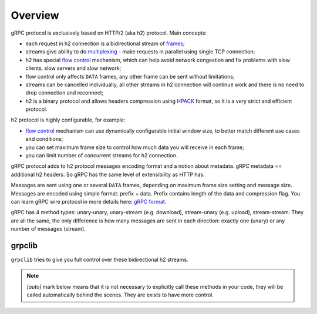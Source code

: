Overview
========

gRPC protocol is exclusively based on HTTP/2 (aka h2) protocol. Main concepts:

- each request in h2 connection is a bidirectional stream of frames_;
- streams give ability to do multiplexing_ - make requests in parallel using
  single TCP connection;
- h2 has special `flow control`_ mechanism, which can help avoid network
  congestion and fix problems with slow clients, slow servers and slow network;
- flow control only affects ``DATA`` frames, any other frame can be sent
  without limitations;
- streams can be cancelled individually, all other streams in h2 connection
  will continue work and there is no need to drop connection and reconnect;
- h2 is a binary protocol and allows headers compression using HPACK_ format,
  so it is a very strict and efficient protocol.

h2 protocol is highly configurable, for example:

- `flow control`_ mechanism can use dynamically configurable
  initial window size, to better match different use cases and conditions;
- you can set maximum frame size to control how much data you will
  receive in each frame;
- you can limit number of concurrent streams for h2 connection.

gRPC protocol adds to h2 protocol messages encoding format and a notion
about metadata. gRPC metadata == additional h2 headers. So gRPC has the same
level of extensibility as HTTP has.

Messages are sent using one or several ``DATA`` frames, depending on maximum
frame size setting and message size. Messages are encoded using simple format:
prefix + data. Prefix contains length of the data and compression flag. You
can learn gRPC wire protocol in more details here:
`gRPC format <https://github.com/grpc/grpc/blob/master/doc/PROTOCOL-HTTP2.md>`_.

gRPC has 4 method types: unary-unary, unary-stream (e.g. download),
stream-unary (e.g. upload), stream-stream. They are all the same, the only
difference is how many messages are sent in each direction: exactly one (unary)
or any number of messages (stream).

grpclib
~~~~~~~

``grpclib`` tries to give you full control over these bidirectional h2 streams.

.. note:: *[auto]* mark below means that it is not necessary to explicitly call
  these methods in your code, they will be called automatically behind the
  scenes. They are exists to have more control.

.. raw:: html
   :file: _static/diagram.html

.. _frames: http://httpwg.org/specs/rfc7540.html#FrameTypes
.. _multiplexing: http://httpwg.org/specs/rfc7540.html#StreamsLayer
.. _flow control: http://httpwg.org/specs/rfc7540.html#FlowControl
.. _HPACK: http://httpwg.org/specs/rfc7541.html
